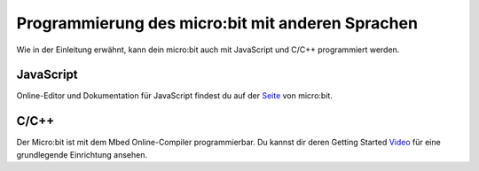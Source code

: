 *************************************************
Programmierung des micro:bit mit anderen Sprachen
*************************************************

Wie in der Einleitung erwähnt, kann dein micro:bit auch mit JavaScript und C/C++ programmiert werden. 

JavaScript
-----------

Online-Editor und Dokumentation für JavaScript findest du auf der Seite_ von micro:bit.

.. _Seite: https://makecode.microbit.org/#

C/C++
------

Der Micro:bit ist mit dem Mbed Online-Compiler programmierbar. Du kannst dir deren Getting Started Video_ für eine grundlegende Einrichtung ansehen. 

.. _Video: https://os.mbed.com/platforms/Microbit/#getting-started-video
